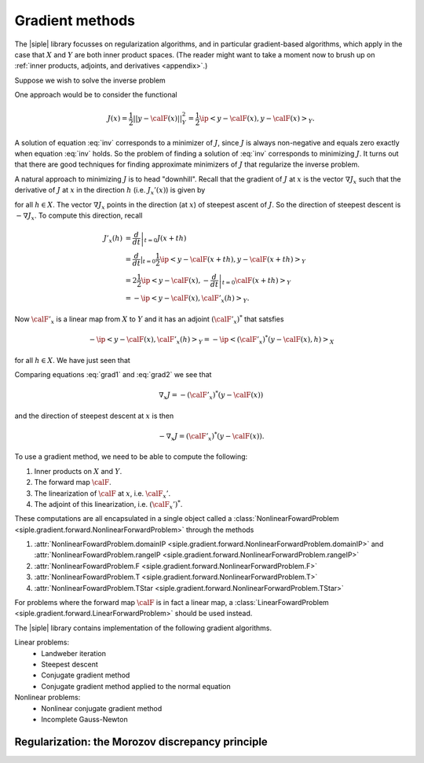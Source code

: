 ================
Gradient methods
================

The |siple| library focusses on regularization algorithms, and in particular
gradient-based algorithms, which apply in the case that :math:`X` and
:math:`Y` are both inner product spaces. (The reader might want
to take a moment now to brush up on :ref:`inner products, adjoints, and derivatives <appendix>`.)

Suppose we wish to solve the inverse problem

.. math:: \calF(x) = y.
  :label: inv

One approach would be to consider the functional

.. math:: J(x) = \frac{1}{2}||y-\calF(x)||_Y^2 = \frac{1}{2}\ip<y-\calF(x),y-\calF(x)>_Y.

A solution of equation :eq:`inv` corresponds to a minimizer of 
:math:`J`, since :math:`J` is always non-negative and equals
zero exactly when equation :eq:`inv` holds.  So the problem 
of finding a solution of :eq:`inv` corresponds to minimizing :math:`J`.
It turns out that there are good techniques for finding approximate
minimizers of :math:`J` that regularize the inverse problem.

A natural approach to minimizing :math:`J` is to head \"downhill\".
Recall that the gradient of :math:`J` at :math:`x`
is the vector :math:`\nabla J_x` such that the derivative 
of :math:`J` at :math:`x` in the direction :math:`h`
(i.e. :math:`J_x'(x)`) is given by

.. math:: J_x'(h) = \ip< \nabla J_x, h>_X
  :label: grad1

for all :math:`h\in X`.  The vector :math:`\nabla J_x` points in the 
direction (at :math:`x`) of steepest ascent of :math:`J`.  So the 
direction of steepest descent is :math:`-\nabla J_x`.  To compute this
direction, recall

.. math::  

  J'_x(h) &= \left. \frac{d}{dt}\right|_{t=0} J(x+th)\\
  & = \frac{d}{dt}|_{t=0} \frac{1}{2} \ip<y-\calF(x+th),y-\calF(x+th)>_Y\\
  & =  2 \frac{1}{2} \ip<y-\calF(x), -\left.\frac{d}{dt}\right|_{t=0} \calF(x+th)>_Y\\
  & = -\ip< y-\calF(x), \calF'_x(h)>_Y.

Now :math:`\calF'_x` is a linear map from :math:`X` to :math:`Y` and
it has an adjoint :math:`(\calF'_x)^*` that satsfies

.. math:: -\ip< y-\calF(x), \calF'_x(h)>_Y = -\ip< (\calF'_x)^*(y-\calF(x), h)>_X

for all :math:`h\in X`.  We have just seen that

.. math:: J_x'(h) = -\ip< (\calF'_x)^*(y-\calF(x)), h>_X
  :label: grad2

Comparing equations :eq:`grad1` and :eq:`grad2` we see that

.. math:: \nabla_x J = -(\calF'_x)^*(y-\calF(x))

and the direction of steepest descent at :math:`x` is then

.. math:: -\nabla_x J = (\calF'_x)^*(y-\calF(x)).

To use a gradient method, we need to be able to compute the following:

1. Inner products on :math:`X` and :math:`Y`.
2. The forward map :math:`\calF`.
3. The linearization of :math:`\calF` at :math:`x`, i.e. :math:`\calF_x'`.
4. The adjoint of this linearization, i.e. :math:`(\calF_x')^*`.

These computations are all encapsulated in a single object called 
a :class:`NonlinearFowardProblem <siple.gradient.forward.NonlinearForwardProblem>` through the methods

1. :attr:`NonlinearFowardProblem.domainIP <siple.gradient.forward.NonlinearForwardProblem.domainIP>` and :attr:`NonlinearFowardProblem.rangeIP <siple.gradient.forward.NonlinearForwardProblem.rangeIP>`
2. :attr:`NonlinearFowardProblem.F <siple.gradient.forward.NonlinearForwardProblem.F>`
3. :attr:`NonlinearFowardProblem.T <siple.gradient.forward.NonlinearForwardProblem.T>`
4. :attr:`NonlinearFowardProblem.TStar <siple.gradient.forward.NonlinearForwardProblem.TStar>`

For problems where the forward map :math:`\calF` is in fact
a linear map, a
:class:`LinearFowardProblem <siple.gradient.forward.LinearForwardProblem>`
should be used instead.

The |siple| library contains implementation of the following 
gradient algorithms.

Linear problems:
  * Landweber iteration
  * Steepest descent
  * Conjugate gradient method
  * Conjugate gradient method applied to the normal equation

Nonlinear problems:
  * Nonlinear conjugate gradient method
  * Incomplete Gauss-Newton


Regularization: the Morozov discrepancy principle
^^^^^^^^^^^^^^^^^^^^^^^^^^^^^^^^^^^^^^^^^^^^^^^^^



